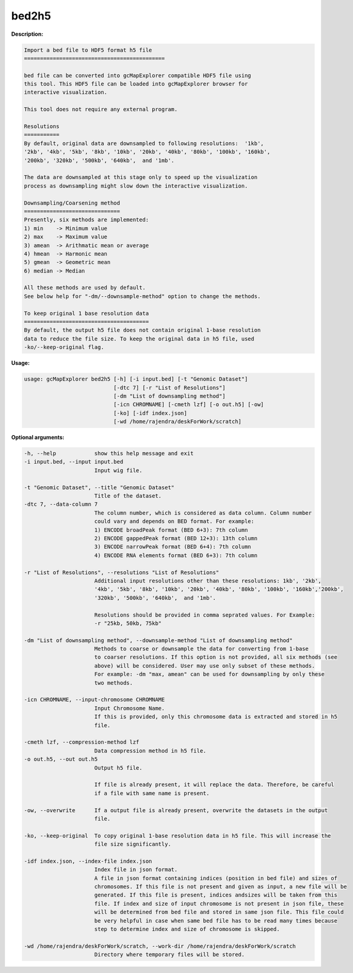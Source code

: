 bed2h5
~~~~~~

**Description:**

.. code-block:: bash

  Import a bed file to HDF5 format h5 file
  ============================================

  bed file can be converted into gcMapExplorer compatible HDF5 file using
  this tool. This HDF5 file can be loaded into gcMapExplorer browser for
  interactive visualization.

  This tool does not require any external program.

  Resolutions
  ===========
  By default, original data are downsampled to following resolutions:  '1kb',
  '2kb', '4kb', '5kb', '8kb', '10kb', '20kb', '40kb', '80kb', '100kb', '160kb',
  '200kb', '320kb', '500kb', '640kb',  and '1mb'.

  The data are downsampled at this stage only to speed up the visualization
  process as downsampling might slow down the interactive visualization.

  Downsampling/Coarsening method
  ==============================
  Presently, six methods are implemented:
  1) min    -> Minimum value
  2) max    -> Maximum value
  3) amean  -> Arithmatic mean or average
  4) hmean  -> Harmonic mean
  5) gmean  -> Geometric mean
  6) median -> Median

  All these methods are used by default.
  See below help for "-dm/--downsample-method" option to change the methods.

  To keep original 1 base resolution data
  =======================================
  By default, the output h5 file does not contain original 1-base resolution
  data to reduce the file size. To keep the original data in h5 file, used
  -ko/--keep-original flag.


**Usage:**

.. code-block:: bash

  usage: gcMapExplorer bed2h5 [-h] [-i input.bed] [-t "Genomic Dataset"]
                              [-dtc 7] [-r "List of Resolutions"]
                              [-dm "List of downsampling method"]
                              [-icn CHROMNAME] [-cmeth lzf] [-o out.h5] [-ow]
                              [-ko] [-idf index.json]
                              [-wd /home/rajendra/deskForWork/scratch]


**Optional arguments:**

.. code-block:: bash

  -h, --help            show this help message and exit
  -i input.bed, --input input.bed
                        Input wig file.

  -t "Genomic Dataset", --title "Genomic Dataset"
                        Title of the dataset.
  -dtc 7, --data-column 7
                        The column number, which is considered as data column. Column number
                        could vary and depends on BED format. For example:
                        1) ENCODE broadPeak format (BED 6+3): 7th column
                        2) ENCODE gappedPeak format (BED 12+3): 13th column
                        3) ENCODE narrowPeak format (BED 6+4): 7th column
                        4) ENCODE RNA elements format (BED 6+3): 7th column

  -r "List of Resolutions", --resolutions "List of Resolutions"
                        Additional input resolutions other than these resolutions: 1kb', '2kb',
                        '4kb', '5kb', '8kb', '10kb', '20kb', '40kb', '80kb', '100kb', '160kb','200kb',
                        '320kb', '500kb', '640kb',  and '1mb'.

                        Resolutions should be provided in comma seprated values. For Example:
                        -r "25kb, 50kb, 75kb"

  -dm "List of downsampling method", --downsample-method "List of downsampling method"
                        Methods to coarse or downsample the data for converting from 1-base
                        to coarser resolutions. If this option is not provided, all six methods (see
                        above) will be considered. User may use only subset of these methods.
                        For example: -dm "max, amean" can be used for downsampling by only these
                        two methods.

  -icn CHROMNAME, --input-chromosome CHROMNAME
                        Input Chromosome Name.
                        If this is provided, only this chromosome data is extracted and stored in h5
                        file.

  -cmeth lzf, --compression-method lzf
                        Data compression method in h5 file.
  -o out.h5, --out out.h5
                        Output h5 file.

                        If file is already present, it will replace the data. Therefore, be careful
                        if a file with same name is present.

  -ow, --overwrite      If a output file is already present, overwrite the datasets in the output
                        file.

  -ko, --keep-original  To copy original 1-base resolution data in h5 file. This will increase the
                        file size significantly.

  -idf index.json, --index-file index.json
                        Index file in json format.
                        A file in json format containing indices (position in bed file) and sizes of
                        chromosomes. If this file is not present and given as input, a new file will be
                        generated. If this file is present, indices andsizes will be taken from this
                        file. If index and size of input chromosome is not present in json file, these
                        will be determined from bed file and stored in same json file. This file could
                        be very helpful in case when same bed file has to be read many times because
                        step to determine index and size of chromosome is skipped.

  -wd /home/rajendra/deskForWork/scratch, --work-dir /home/rajendra/deskForWork/scratch
                        Directory where temporary files will be stored.
